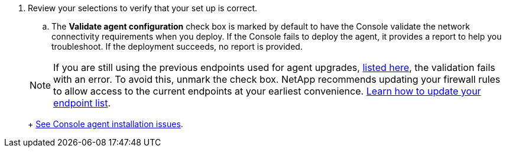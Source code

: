 . Review your selections to verify that your set up is correct.
.. The *Validate agent configuration* check box is marked by default to have the Console validate the network connectivity requirements when you deploy. If the Console fails to deploy the agent, it provides a report to help you troubleshoot. If the deployment succeeds, no report is provided.

+ 
NOTE: If you are still using the previous endpoints used for agent upgrades,  link:reference-networking-saas-console-prev.html[listed here], the validation fails with an error. To avoid this, unmark the check box. NetApp recommends updating your firewall rules to allow access to the current endpoints at your earliest convenience. link:reference-networking-saas-console-prev.html#update-endpoint-list[Learn how to update your endpoint list].
+
link:task-troubleshoot-connector.html#troubleshoot-installation[See Console agent installation issues].
